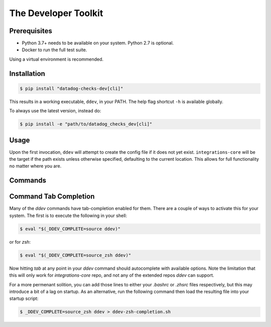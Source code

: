 .. _ddev:

The Developer Toolkit
---------------------

Prerequisites
^^^^^^^^^^^^^

* Python 3.7+ needs to be available on your system. Python 2.7 is optional.
* Docker to run the full test suite.

Using a virtual environment is recommended.

Installation
^^^^^^^^^^^^
.. code-block:: bash

    $ pip install "datadog-checks-dev[cli]"

This results in a working executable, ``ddev``, in your PATH. The
help flag shortcut ``-h`` is available globally.

To always use the latest version, instead do:

.. code-block:: bash

    $ pip install -e "path/to/datadog_checks_dev[cli]"

Usage
^^^^^

Upon the first invocation, ``ddev`` will attempt to create the config file if it
does not yet exist. ``integrations-core`` will be the target if the path exists
unless otherwise specified, defaulting to the current location. This allows
for full functionality no matter where you are.

Commands
^^^^^^^^

.. click:: datadog_checks.dev.tooling.cli:ddev
   :prog: ddev
   :show-nested:

Command Tab Completion
^^^^^^^^^^^^^^^^^^^^^^

Many of the `ddev` commands have tab-completion enabled for them.
There are a couple of ways to activate this for your system. The first is to
execute the following in your shell:

.. code-block:: bash

    $ eval "$(_DDEV_COMPLETE=source ddev)"

or for `zsh`:

.. code-block:: bash

    $ eval "$(_DDEV_COMPLETE=source_zsh ddev)"

Now hitting `tab` at any point in your `ddev` command should autocomplete with available
options.  Note the limitation that this will only work for `integrations-core` repo, and
not any of the extended repos `ddev` can support.

For a more permenant solition, you can add those lines to either your `.bashrc` or `.zhsrc`
files respectively, but this may introduce a bit of a lag on startup.  As an alternative,
run the following command then load the resulting file into your startup script:

.. code-block:: bash

    $ _DDEV_COMPLETE=source_zsh ddev > ddev-zsh-completion.sh

